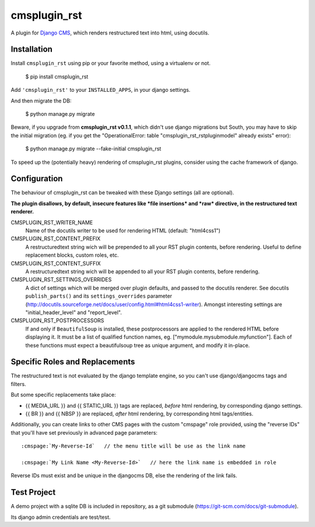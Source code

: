 #############
cmsplugin_rst
#############

A plugin for `Django CMS`_, which renders restructured text into html, using docutils.


************
Installation
************

Install ``cmsplugin_rst`` using pip or your favorite method, using a virtualenv or not.

    $ pip install cmsplugin_rst

Add ``'cmsplugin_rst'`` to your ``INSTALLED_APPS``, in your django settings.

And then migrate the DB:

    $ python manage.py migrate
    
Beware, if you upgrade from **cmsplugin_rst v0.1.1**, 
which didn't use django migrations but South, 
you may have to skip the initial migration (eg. if you get the 
"OperationalError: table "cmsplugin_rst_rstpluginmodel" already exists" error):

    $ python manage.py migrate --fake-initial cmsplugin_rst

To speed up the (potentially heavy) rendering of cmsplugin_rst plugins, 
consider using the cache framework of django.


***************
Configuration
***************

The behaviour of cmsplugin_rst can be tweaked with these Django settings (all are optional).

**The plugin disallows, by default, insecure features like *file insertions* 
and *raw* directive, in the restructured text renderer.**


CMSPLUGIN_RST_WRITER_NAME
    Name of the docutils writer to be used for rendering HTML (default: "html4css1")

CMSPLUGIN_RST_CONTENT_PREFIX
    A restructuredtext string wich will be prepended to all your RST plugin contents, before rendering.
    Useful to define replacement blocks, custom roles, etc.
    
CMSPLUGIN_RST_CONTENT_SUFFIX
    A restructuredtext string wich will be appended to all your RST plugin contents, before rendering.

CMSPLUGIN_RST_SETTINGS_OVERRIDES
    A dict of settings which will be merged over plugin defaults, and passed to the docutils renderer. 
    See docutils ``publish_parts()`` and its ``settings_overrides`` parameter (http://docutils.sourceforge.net/docs/user/config.html#html4css1-writer).
    Amongst interesting settings are "initial_header_level" and "report_level".

CMSPLUGIN_RST_POSTPROCESSORS
    If and only if ``BeautifulSoup`` is installed, these postprocessors are applied 
    to the rendered HTML before displaying it.
    It must be a list of qualified function names, eg. ["mymodule.mysubmodule.myfunction"].
    Each of these functions must expect a beautifulsoup tree as unique argument, 
    and modify it in-place.

    
***********************************
Specific Roles and Replacements
***********************************

The restructured text is not evaluated by the django template engine, 
so you can't use django/djangocms tags and filters.

But some specific replacements take place:

- {{ MEDIA_URL }} and {{ STATIC_URL }} tags are replaced, *before* html rendering, 
  by corresponding django settings.
- {{ BR }} and {{ NBSP }} are replaced, *after* html rendering, by corresponding html
  tags/entities.

Additionally, you can create links to other CMS pages with 
the custom "cmspage" role provided, using the "reverse IDs" 
that you'll have set previously in advanced page parameters:

::

   :cmspage:`My-Reverse-Id`   // the menu title will be use as the link name
   
   :cmspage:`My Link Name <My-Reverse-Id>`   // here the link name is embedded in role

Reverse IDs must exist and be unique in the djangocms DB, else the rendering of the link fails.

   
*************
Test Project
*************

A demo project with a sqlite DB is included in repository, 
as a git submodule (https://git-scm.com/docs/git-submodule).

Its django admin credentials are test/test.


.. _Django CMS: https://www.django-cms.org